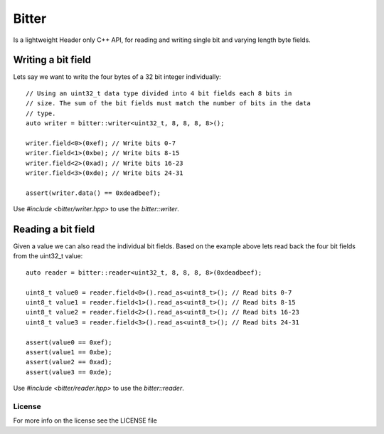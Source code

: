 ======
Bitter
======

Is a lightweight Header only C++ API, for reading and writing single bit and
varying length byte fields.

Writing a bit field
-------------------

Lets say we want to write the four bytes of a 32 bit integer individually::

    // Using an uint32_t data type divided into 4 bit fields each 8 bits in
    // size. The sum of the bit fields must match the number of bits in the data
    // type.
    auto writer = bitter::writer<uint32_t, 8, 8, 8, 8>();

    writer.field<0>(0xef); // Write bits 0-7
    writer.field<1>(0xbe); // Write bits 8-15
    writer.field<2>(0xad); // Write bits 16-23
    writer.field<3>(0xde); // Write bits 24-31

    assert(writer.data() == 0xdeadbeef);

Use `#include <bitter/writer.hpp>` to use the `bitter::writer`.

Reading a bit field
-------------------

Given a value we can also read the individual bit fields. Based on the example
above lets read back the four bit fields from the uint32_t value::

    auto reader = bitter::reader<uint32_t, 8, 8, 8, 8>(0xdeadbeef);

    uint8_t value0 = reader.field<0>().read_as<uint8_t>(); // Read bits 0-7
    uint8_t value1 = reader.field<1>().read_as<uint8_t>(); // Read bits 8-15
    uint8_t value2 = reader.field<2>().read_as<uint8_t>(); // Read bits 16-23
    uint8_t value3 = reader.field<3>().read_as<uint8_t>(); // Read bits 24-31

    assert(value0 == 0xef);
    assert(value1 == 0xbe);
    assert(value2 == 0xad);
    assert(value3 == 0xde);

Use `#include <bitter/reader.hpp>` to use the `bitter::reader`.

License
=======
For more info on the license see the LICENSE file
